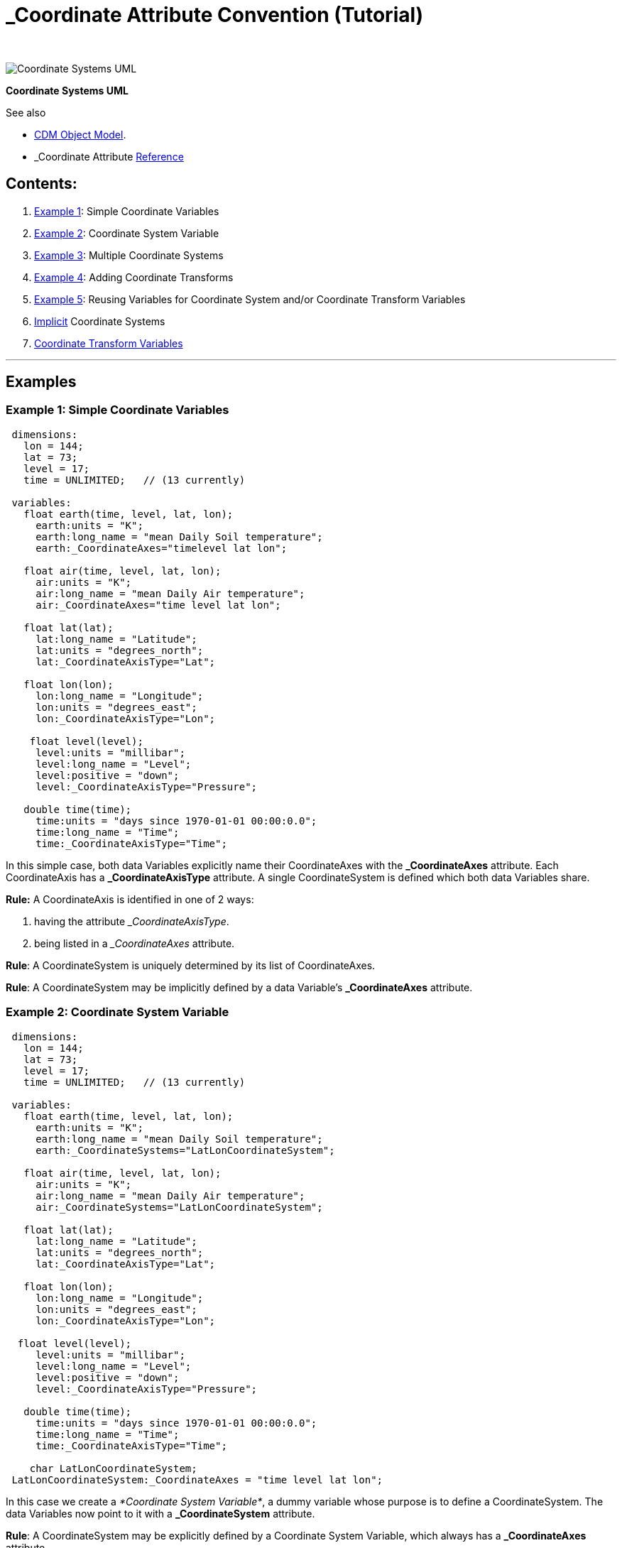:source-highlighter: coderay
[[threddsDocs]]

= _Coordinate Attribute Convention (Tutorial)
 

image:../images/CoordSys.png[Coordinate Systems UML]

*Coordinate Systems UML*

See also

* <<../CDM/index#,CDM Object Model>>.
* _Coordinate Attribute
<<../reference/CoordinateAttributes#,Reference>>

== Contents:

. link:#Example1[Example 1]: Simple Coordinate Variables
. link:#Example2[Example 2]: Coordinate System Variable
. link:#Example3[Example 3]: Multiple Coordinate Systems
. link:#Example4[Example 4]: Adding Coordinate Transforms
. link:#Example5[Example 5]: Reusing Variables for Coordinate System
and/or Coordinate Transform Variables
. link:#Implicit[Implicit] Coordinate Systems
. link:#CoordinateTransformVariables[Coordinate Transform Variables]

'''''

== *Examples*

=== *Example 1: Simple Coordinate Variables*

[code,bash]
----
 dimensions:
   lon = 144;
   lat = 73;
   level = 17;
   time = UNLIMITED;   // (13 currently)

 variables:
   float earth(time, level, lat, lon);
     earth:units = "K";
     earth:long_name = "mean Daily Soil temperature";
     earth:_CoordinateAxes="timelevel lat lon";

   float air(time, level, lat, lon);
     air:units = "K";
     air:long_name = "mean Daily Air temperature";
     air:_CoordinateAxes="time level lat lon";

   float lat(lat);
     lat:long_name = "Latitude";
     lat:units = "degrees_north";
     lat:_CoordinateAxisType="Lat";

   float lon(lon);
     lon:long_name = "Longitude";
     lon:units = "degrees_east";
     lon:_CoordinateAxisType="Lon";

    float level(level);
     level:units = "millibar";
     level:long_name = "Level";
     level:positive = "down";
     level:_CoordinateAxisType="Pressure";

   double time(time);
     time:units = "days since 1970-01-01 00:00:0.0";
     time:long_name = "Time";
     time:_CoordinateAxisType="Time";
----

In this simple case, both data Variables explicitly name their
CoordinateAxes with the *_CoordinateAxes* attribute. Each CoordinateAxis
has a *_CoordinateAxisType* attribute. A single CoordinateSystem is
defined which both data Variables share.

*Rule:* A CoordinateAxis is identified in one of 2 ways:

. having the attribute ___CoordinateAxisType__.
. being listed in a __CoordinateAxes_ attribute.

**Rule**: A CoordinateSystem is uniquely determined by its list of
CoordinateAxes.

**Rule**: A CoordinateSystem may be implicitly defined by a data
Variable’s *_CoordinateAxes* attribute.

=== *Example 2: Coordinate System Variable*

[code,bash]
----
 dimensions:
   lon = 144;
   lat = 73;
   level = 17;
   time = UNLIMITED;   // (13 currently)

 variables:
   float earth(time, level, lat, lon);
     earth:units = "K";
     earth:long_name = "mean Daily Soil temperature";
     earth:_CoordinateSystems="LatLonCoordinateSystem";

   float air(time, level, lat, lon);
     air:units = "K";
     air:long_name = "mean Daily Air temperature";
     air:_CoordinateSystems="LatLonCoordinateSystem";

   float lat(lat);
     lat:long_name = "Latitude";
     lat:units = "degrees_north";
     lat:_CoordinateAxisType="Lat";

   float lon(lon);
     lon:long_name = "Longitude";
     lon:units = "degrees_east";
     lon:_CoordinateAxisType="Lon";

  float level(level);
     level:units = "millibar";
     level:long_name = "Level";
     level:positive = "down";
     level:_CoordinateAxisType="Pressure";

   double time(time);
     time:units = "days since 1970-01-01 00:00:0.0";
     time:long_name = "Time";
     time:_CoordinateAxisType="Time";

    char LatLonCoordinateSystem;
 LatLonCoordinateSystem:_CoordinateAxes = "time level lat lon";
----

In this case we create a __*Coordinate System Variable*__, a dummy
variable whose purpose is to define a CoordinateSystem. The data
Variables now point to it with a *_CoordinateSystem* attribute.

**Rule**: A CoordinateSystem may be explicitly defined by a Coordinate
System Variable, which always has a *_CoordinateAxes* attribute.

=== Example 3: Multiple Coordinate Systems

[code,bash]
----
dimensions:
   y = 428;
   x = 614;
   time = 2;
   depth_below_surface = 4;

 variables:
  float Soil_temperature(time, depth_below_surface, y, x);
     Soil_temperature:units = "K";
     Soil_temperature:_CoordinateSystems = "ProjectionCoordinateSystem
  LatLonCoordinateSystem";

  float Volumetric_Soil_Moisture_Content(time, depth_below_surface, y, x);
     Volumetric_Soil_Moisture_Content:units = "fraction";
 Volumetric_Soil_Moisture_Content:_CoordinateSystems = "ProjectionCoordinateSystem LatLonCoordinateSystem";

  double y(y);
     y:units = "km";
     y:long_name = "y coordinate of projection";
 y:_CoordinateAxisType = "GeoY";

   double x(x);
     x:units = "km";
     x:long_name = "x coordinate of projection";
 x:_CoordinateAxisType =
  "GeoX";

   int time(time);
     time:long_name = "forecast time";
     time:units = "hours since 2003-09-03T00:00:00Z";
     time:_CoordinateAxisType = "Time";

   double depth_below_surface(depth_below_surface);
     depth_below_surface:long_name = "Depth below land surface";
     depth_below_surface:units = "m";
     depth_below_surface:_CoordinateAxisType = "Height";
     depth_below_surface:_CoordinateZisPositive = "down";

   double lat(y, x);
     lat:units = "degrees_north";
     lat:long_name = "latitude coordinate";
     lat:_CoordinateAxisType = "Lat";

   double lon(y, x);
     lon:units = "degrees_east";
     lon:long_name = "longitude coordinate";
     lon:_CoordinateAxisType = "Lon";

 char LatLonCoordinateSystem;
     LatLonCoordinateSystem:_CoordinateAxes = "time depth_below_surface lat lon";

  char ProjectionCoordinateSystem;
     ProjectionCoordinateSystem:_CoordinateAxes = "time depth_below_surface y x";
----

In this case, the data Variables have two coordinate systems, the
*LatLonCoordinateSystem* and the **ProjectionCoordinateSystem**.

Note that for projection coordinates, use *AxisType* _= GeoX_ and
__GeoY__. We also introduce the *_CoordinateZisPositive* attribute,
which is used only on vertical Coordinate Axes (**AxisType** =
__Pressure__, __Height__, or __GeoZ__), to indicate in which direction
increasing values of the coordinate go.

**Rule**: To indicate multiple Coordinate Systems for a single data
variable, you must use Coordinate System Variables and list them from
the data Variable’s *_CoordinateSystems* attribute**.**

**Rule**: Use AxisType *GeoX* and *GeoY* for projection coordinate axes.

**Rule**: Use the *_CoordinateZisPositive* attribute on vertical
Coordinate Axes to indicate in whether increasing values of the
coordinate go up or down.

=== Example 4: Adding Coordinate Transforms

[code,bash]
----
dimensions:
   y = 428;
   x = 614;
   time = 2;
   depth_below_surface = 4;

 variables:
  float Soil_temperature(time, depth_below_surface, y, x);
     Soil_temperature:units = "K";
     Soil_temperature:_CoordinateSystems = "ProjectionCoordinateSystem";

  double y(y);
     y:units = "km";
     y:long_name = "y coordinate of projection";
     y:_CoordinateAxisType = "GeoY";

   double x(x);
     x:units = "km";
     x:long_name = "x coordinate of projection";
     x:_CoordinateAxisType = "GeoX";

   int time(time);
     time:long_name = "forecast time";
     time:units = "hours since 2003-09-03T00:00:00Z";
     time:_CoordinateAxisType = "Time";

   double depth_below_surface(depth_below_surface);
     depth_below_surface:long_name = "Depth below land surface";
     depth_below_surface:units = "m";
     depth_below_surface:_CoordinateAxisType = "Height";
     depth_below_surface:_CoordinateZisPositive = "down";

  char ProjectionCoordinateSystem;
     ProjectionCoordinateSystem:_CoordinateAxes = "time depth_below_surface y x";
     ProjectionCoordinateSystem:_CoordinateTransforms = "LambertConformalProjection";
char LambertConformalProjection;
    LambertConformalProjection:_CoordinateTransformType = "Projection";
     LambertConformalProjection:transform_name = "lambert_conformal_conic";
     LambertConformalProjection:standard_parallel = 25.0;
     LambertConformalProjection:longitude_of_central_meridian = 265.0;
     LambertConformalProjection:latitude_of_projection_origin = 25.0;
----

To create a CoordinateTransform, we define a _*Coordinate Transform
Variable*_ (here called **LambertConformalProjection**), which is a
dummy variable similar to a Coordinate System Variable (here called
**ProjectionCoordinateSystem**). The attributes on the Coordinate
Transform Variable are the parameters of the transform. The Coordinate
System Variable points to it with a *_CoordinateTransforms* attribute.
You can have multiple CoordinateTransforms for a CoordinateSystem.

**Rule**: A CoordinateTransform must be explicitly defined by a
Coordinate Transform Variable. It is identified by having the
*_CoordinateTransformType* attribute, or by being pointed to by a
Coordinate System Variable’s *_CoordinateTransforms* attribute.

=== Example 5: Reusing Variables for Coordinate System and/or Coordinate
Transform Variables

[code,bash]
----
dimensions:
   y = 428;
   x = 614;
   time = 2;
   depth_below_surface = 4;

 variables:
  float Soil_temperature(time, depth_below_surface, y, x);
     Soil_temperature:units = "K";
     Soil_temperature:_CoordinateSystems = "ProjectionCoordinateSystem";

  double y(y);
     y:units = "km";
     y:long_name = "y coordinate of projection";
     y:_CoordinateAxisType = "GeoY";

  double x(x);
     x:units = "km";
     x:long_name = "x coordinate of projection";
     x:_CoordinateAxisType = "GeoX";

  int time(time);
     time:long_name = "forecast time";
     time:units = "hours since 2003-09-03T00:00:00Z";
     time:_CoordinateAxisType = "Time";

  double depth_below_surface(depth_below_surface);
     depth_below_surface:long_name = "Depth below land surface";
     depth_below_surface:units = "m";
     depth_below_surface:_CoordinateAxisType = "Height";
     depth_below_surface:_CoordinateZisPositive = "down";

  char ProjectionCoordinateSystem;
     ProjectionCoordinateSystem:_CoordinateAxes = "time depth_below_surface y x";

  ProjectionCoordinateSystem:_CoordinateTransformType = "Projection";
     ProjectionCoordinateSystem:transform_name = "lambert_conformal_conic";
     ProjectionCoordinateSystem:standard_parallel = 25.0;
     ProjectionCoordinateSystem:longitude_of_central_meridian = 265.0;
     ProjectionCoordinateSystem:latitude_of_projection_origin = 25.0;
----

Here we are using the *ProjectionCoordinateSystem* Variable as both a
Coordinate System Variable and a Coordinate Transform Variable. In this
case, you must use a *_CoordinateTransformType* attribute to explicitly
show that *ProjectionCoordinateSystem* is a Coordinate Transform
Variable.

You can use any Variable as the Coordinate Transform Variable; here’s an
example using the vertical Coordinate Axis to hold a vertical transform:

[code,bash]
----
dimensions:
   y = 428;
   x = 614;
   level = 44;

 variables:
  float Soil_temperature(level, y, x);
       Soil_temperature:units = "K";
 Soil_temperature:_CoordinateSystems = "ProjectionCoordinateSystem";

  double y(y);
     y:units = "km";
     y:long_name = "y coordinate of projection";
     y:_CoordinateAxisType = "GeoY";

   double x(x);
     x:units = "km";
     x:long_name = "x coordinate of projection";
     x:_CoordinateAxisType = "GeoX";

   double level(level);
     :long_name = "hybrid level at midpoints (1000*(A+B))";
     :units = "level";
     :positive = "down";
     :standard_name = "atmosphere_hybrid_sigma_pressure_coordinate";
     :formula_terms = "a: hyam b: hybm p0: P0 ps: PS";
     :_CoordinateTransformType = "Vertical";
     :_CoordinateAxisType = "GeoZ";
     :_CoordinateZisPositive = "down";

   double P0;
     :long_name = "reference pressure";
     :units = "Pa";
   double hyam(lev);
     :long_name = "hybrid A coefficient at layer midpoints";
   double hybm(lev);
     :long_name = "hybrid B coefficient at layer midpoints";
   float PS(time, y, x);
     :units = "Pa";
     :long_name = "surface pressure";

  char ProjectionCoordinateSystem;
     ProjectionCoordinateSystem:_CoordinateAxes = "level y x";

    ProjectionCoordinateSystem:_CoordinateTransforms = "level";
    ProjectionCoordinateSystem:_CoordinateTransformType = "Projection";
    ProjectionCoordinateSystem:transform_name = "lambert_conformal_conic";
    ProjectionCoordinateSystem:standard_parallel = 25.0;
    ProjectionCoordinateSystem:longitude_of_central_meridian = 265.0;
    ProjectionCoordinateSystem:latitude_of_projection_origin = 25.0;
----

Here again we are using the *ProjectionCoordinateSystem* Variable as
both a Coordinate System Variable and a Coordinate Transform Variable.
In addition, there is a vertical transformation on the *level* Variable,
pointed to by the *ProjectionCoordinateSystem:_CoordinateTransforms*
attribute.

**Rule**: You can turn any Variable into a Coordinate System or
Coordinate Transform Variable.

'''''

== Implicit Coordinate Systems

The above attributes allow for explicitly specifying Coordinate Systems
for data variables. This section defines how Coordinate Systems may be
implicitly defined.

=== Goals

* use the existing ``Coordinate Variable'' Convention to infer
Coordinate Systems for legacy files
* allow minimum annotation to existing datasets to fully specify
Coordinate Systems and Transforms

=== Coordinate Variables and Aliases

A _*coordinate Variable*_ is a one dimensional Variable with monotonic
values that has the same name as its dimension.

A one-dimensional Variable with monotonic values can act as a Coordinate
Variable for its dimension, even when it doesnt have the same name as
the dimension. To indicate this, add an attribute to the variable called
**_CoordinateAliasForDimension**, whose value must be the name of its
single dimension. A dimension may have multiple coordinate variables in
this way, which is useful, for example, if the data is a trajectory.
Coordinate variables created this way are used for implicit
*_CoordinateAxes* processing (next section). Example:

[code,bash]
----
   double valtime(record);
     :long_name = "valid time";
     :units = "hours since 1992-1-1";
     :_CoordinateAliasForDimension = "record";
     :_CoordinateAxisType = "Time";
----

Note that its very important to also identify the Coordinate Axis type.

This can also be used to fix existing files whose coordinate Variables
were not named the same as their dimension. (However, if you are writing
the file, you should use correctly named coordinate Variables when
possible).

We will call both regular Coordinate Variables and ones that have been
defined with the *_CoordinateAliasForDimension* attribute __*Coordinate
Variables*__.

=== Implicit Coordinate System

When there is no *_CoordinateSystems* or *_CoordinateAxes* attribute on
a data Variable, a list of coordinate axes is constructed from the list
of Coordinate Variables for the data Variable. If there are 2 or more
axes, the Coordinate System for the variable is found by examining all
Coordinate Systems and matching exactly its list of Coordinate Axes. If
there is no existing Coordinate System that matches, one is added, and
this is called an __*implicit Coordinate System*__.

=== Assigning CoordinateTransforms

The only way to add a Coordinate Transform to an implicit Coordinate
System, is to add a *_CoordinateAxes* or *_CoordinateAxisTypes*
attribute to the Coordinate Transform Variable listing the names or
types of Coordinate Axes. The Coordinate Transform will be addded to any
Coordinate System that contains all named axes. For example:

[code,bash]
----
   char ProjectionCoordinateSystem;
     ProjectionCoordinateSystem:_CoordinateTransformType = "Projection";
     ProjectionCoordinateSystem:_CoordinateAxisTypes = "GeoX GeoY";
----

will apply to any CoordinateSystem that has both *GeoX* and *GeoY*
Coordinate axes.

[code,bash]
----
   char VerticalCoordinateSystem;
     VerticalCoordinateSystem:_CoordinateTransformType = "Vertical";
     VerticalCoordinateSystem:_CoordinateAxes = "hybrid";
----

will apply to any CoordinateSystem that has the Coordinate ** Axis named
``hybrid''..

'''''

== Coordinate Transform Variables

A Coordinate Transform Variable is a container for information about a
transformation function from a Coordinate System to a Reference
Coordinate System. At a minimum it must have a *transform_name*
attribute. (alias *grid_mapping_name* or *standard_name* for CF
compatability).

[code,bash]
----
 char Lambert_Conformal_Projection;
     Lambert_Conformal_Projection:transform_name = "lambert_conformal_conic";
     Lambert_Conformal_Projection:standard_parallel = 25.0;
     Lambert_Conformal_Projection:longitude_of_central_meridian = 265.0;
     Lambert_Conformal_Projection:latitude_of_projection_origin = 25.0;
----

When a *Coordinate System* has only one *Coordinate Transform,* the
information on the transform may be added directly to the Coordinate
System Variable. The Variable acts as both a Coordinate System and a
Coordinate Transform. Example:

----
 char ProjectionCoordinateSystem;
  ProjectionCoordinateSystem:_CoordinateAxes = "time depth_below_surface y x";
  ProjectionCoordinateSystem:transform_name = "lambert_conformal_conic";
  ProjectionCoordinateSystem:standard_parallel = 25.0;
  ProjectionCoordinateSystem:longitude_of_central_meridian = 265.0;
  ProjectionCoordinateSystem:latitude_of_projection_origin = 25.0;
----

You can use a CF grid mapping or dimensionless vertical coordinate as a
transform:

----
 char ProjectionCoordinateSystem;
  ProjectionCoordinateSystem:_CoordinateAxes = "time depth_below_surface y x";
  ProjectionCoordinateSystem:_CoordinateTransforms = "Lambert_Conformal lev";
----

[code,bash]
----
 int Lambert_Conformal;
  Lambert_Conformal:grid_mapping_name = "lambert_conformal_conic";
  Lambert_Conformal:standard_parallel = 25.0;
  Lambert_Conformal:longitude_of_central_meridian = 265.0;
  Lambert_Conformal:latitude_of_projection_origin = 25.0;
----

[code,bash]
----
 float lev(lev) ;
  lev:long_name = "sigma at layer midpoints" ;
  lev:positive = "down" ;
  lev:standard_name = "atmosphere_sigma_coordinate" ;
  lev:formula_terms = "sigma: lev ps: PS ptop: PTOP" ;
----

Generally the set of valid transforms are not specified by this
*_Coordinates* Convention. The
<<../reference/StandardCoordinateTransforms#,transforms that the
nj22 library recognizes>> come from the CF grid mappings and vertical
transforms, so these are recommended, when possible, for the actual
transform content.

It is often convenient to define the Coordinate Transform Variable and
have it point to the Coordinate Systems that use it. For this purpose,
you can use the *_CoordinateSystems* attribute on a Coordinate Transform
Variable. You also need to add the *_CoordinateTransformType* attribute
to make sure it is interpreted as a Coordinate Transform variable
instead of a data variable.

[code,bash]
----
 int Lambert_Conformal;
  Lambert_Conformal:grid_mapping_name = "lambert_conformal_conic";
  Lambert_Conformal:standard_parallel = 25.0;
  Lambert_Conformal:longitude_of_central_meridian = 265.0;
  Lambert_Conformal:latitude_of_projection_origin = 25.0;
   Lambert_Conformal:_CoordinateTransformType = "Projection";
   Lambert_Conformal:_CoordinateSystems = "ProjectionCoordinateSystem";
----

For dealing with implicitly defined Coordinate Systems, you can use the
*_CoordinateAxes* attribute:

[code,bash]
----
 int Lambert_Conformal;
   Lambert_Conformal:grid_mapping_name = "lambert_conformal_conic";
   Lambert_Conformal:standard_parallel = 25.0;
   Lambert_Conformal:longitude_of_central_meridian = 265.0;
   Lambert_Conformal:latitude_of_projection_origin = 25.0;
   Lambert_Conformal:_CoordinateTransformType = "Projection";
   Lambert_Conformal:_CoordinateAxes = "y x";
----

This means to apply it to any Coordinate System that includes the x and
y Coordinate Axes.
